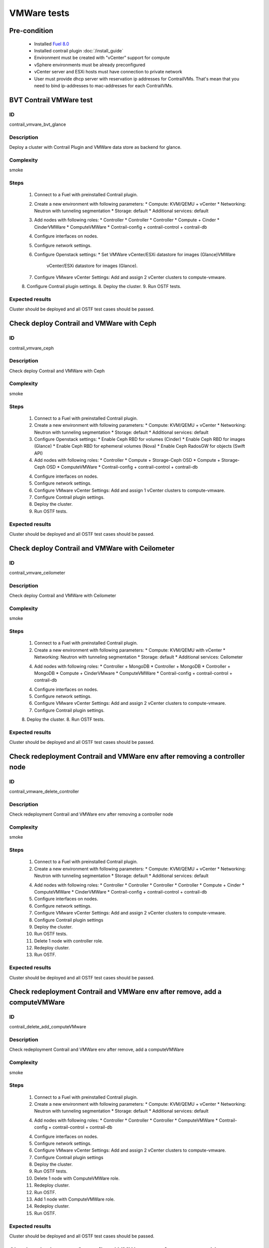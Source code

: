 ============
VMWare tests
============


Pre-condition
------------------------
   * Installed `Fuel 8.0
     <https://docs.mirantis.com/openstack/fuel/fuel-8.0/quickstart-guide.html#introduction>`_
   * Installed contrail plugin :doc:`/install_guide`
   * Environment must be created with "vCenter" support for compute
   * vSphere environments must be already preconfigured
   * vCenter server and ESXi hosts must have connection to private network
   * User must provide dhcp server with reservation ip addresses for
     ContrailVMs. That's mean that you need to bind ip-addresses to
     mac-addresses for each ContrailVMs.


BVT Contrail VMWare test
------------------------


ID
##

contrail_vmvare_bvt_glance


Description
###########

Deploy a cluster with Contrail Plugin and VMWare data store as backend for glance.


Complexity
##########

smoke


Steps
#####

    1. Connect to a Fuel with preinstalled Contrail plugin.
    2. Create a new environment with following parameters:
       * Compute: KVM/QEMU + vCenter
       * Networking: Neutron with tunneling segmentation
       * Storage: default
       * Additional services: default
    3. Add nodes with following roles:
       * Controller
       * Controller
       * Controller
       * Compute + Cinder
       * CinderVMWare
       * ComputeVMWare
       * Contrail-config + contrail-control + contrail-db
    4. Configure interfaces on nodes.
    5. Configure network settings.
    6. Configure Openstack settings:
       * Set VMWare vCenter/ESXi datastore for images (Glance)VMWare
         vCenter/ESXi datastore for images (Glance).
    7. Configure VMware vCenter Settings:
       Add and assign 2 vCenter clusters to compute-vmware.
    8. Configure Contrail plugin settings.
    8. Deploy the cluster.
    9. Run OSTF tests.


Expected results
################

Cluster should be deployed and all OSTF test cases should be passed.


Check deploy Contrail and VMWare with Ceph
------------------------------------------


ID
##

contrail_vmvare_ceph


Description
###########

Check deploy Contrail and VMWare with Ceph


Complexity
##########

smoke


Steps
#####

    1. Connect to a Fuel with preinstalled Contrail plugin.
    2. Create a new environment with following parameters:
       * Compute: KVM/QEMU + vCenter
       * Networking: Neutron with tunneling segmentation
       * Storage: default
       * Additional services: default
    3. Configure Openstack settings:
       * Enable Ceph RBD for volumes (Cinder)
       * Enable Ceph RBD for images (Glance)
       * Enable Ceph RBD for ephemeral volumes (Nova)
       * Enable Ceph RadosGW for objects (Swift API)
    4. Add nodes with following roles:
       * Controller
       * Compute + Storage-Ceph OSD
       * Compute + Storage-Ceph OSD
       * ComputeVMWare
       * Contrail-config + contrail-control + contrail-db
    4. Configure interfaces on nodes.
    5. Configure network settings.
    6. Configure VMware vCenter Settings:
       Add and assign 1 vCenter clusters to compute-vmware.
    7. Configure Contrail plugin settings.
    8. Deploy the cluster.
    9. Run OSTF tests.


Expected results
################

Cluster should be deployed and all OSTF test cases should be passed.


Check deploy Contrail and VMWare with Ceilometer
------------------------------------------------


ID
##

contrail_vmvare_ceilometer


Description
###########

Check deploy Contrail and VMWare with Ceilometer


Complexity
##########

smoke


Steps
#####

    1. Connect to a Fuel with preinstalled Contrail plugin.
    2. Create a new environment with following parameters:
       * Compute: KVM/QEMU with vCenter
       * Networking: Neutron with tunneling segmentation
       * Storage: default
       * Additional services: Ceilometer
    4. Add nodes with following roles:
       * Controller + MongoDB
       * Controller + MongoDB
       * Controller + MongoDB
       * Compute + CinderVMware
       * ComputeVMWare
       * Contrail-config + contrail-control + contrail-db
    4. Configure interfaces on nodes.
    5. Configure network settings.
    6. Configure VMware vCenter Settings:
       Add and assign 2 vCenter clusters to compute-vmware.
    7. Configure Contrail plugin settings.
    8. Deploy the cluster.
    8. Run OSTF tests.


Expected results
################

Cluster should be deployed and all OSTF test cases should be passed.


Check redeployment Contrail and VMWare env after removing a controller node
---------------------------------------------------------------------------


ID
##

contrail_vmware_delete_controller


Description
###########

Check redeployment Contrail and VMWare env after removing a controller node


Complexity
##########

smoke


Steps
#####

    1. Connect to a Fuel with preinstalled Contrail plugin.
    2. Create a new environment with following parameters:
       * Compute: KVM/QEMU + vCenter
       * Networking: Neutron with tunneling segmentation
       * Storage: default
       * Additional services: default
    4. Add nodes with following roles:
       * Controller
       * Controller
       * Controller
       * Controller
       * Compute + Cinder
       * ComputeVMWare
       * CinderVMWare
       * Contrail-config + contrail-control + contrail-db
    5. Configure interfaces on nodes.
    6. Configure network settings.
    7. Configure VMware vCenter Settings:
       Add and assign 2 vCenter clusters to compute-vmware.
    8. Configure Contrail plugin settings
    9. Deploy the cluster.
    10. Run OSTF tests.
    11. Delete 1 node with controller role.
    12. Redeploy cluster.
    13. Run OSTF.


Expected results
################

Cluster should be deployed and all OSTF test cases should be passed.


Check redeployment Contrail and VMWare env after remove, add a computeVMWare
----------------------------------------------------------------------------


ID
##

contrail_delete_add_computeVMware


Description
###########

Check redeployment Contrail and VMWare env after remove, add a computeVMWare


Complexity
##########

smoke


Steps
#####

    1. Connect to a Fuel with preinstalled Contrail plugin.
    2. Create a new environment with following parameters:
       * Compute: KVM/QEMU + vCenter
       * Networking: Neutron with tunneling segmentation
       * Storage: default
       * Additional services: default
    4. Add nodes with following roles:
       * Controller
       * Controller
       * Controller
       * ComputeVMWare
       * Contrail-config + contrail-control + contrail-db
    4. Configure interfaces on nodes.
    5. Configure network settings.
    6. Configure VMware vCenter Settings:
       Add and assign 2 vCenter clusters to compute-vmware.
    7. Configure Contrail plugin settings
    8. Deploy the cluster.
    9. Run OSTF tests.
    10. Delete 1 node with ComputeVMWare role.
    11. Redeploy cluster.
    12. Run OSTF.
    13. Add 1 node with ComputeVMWare role.
    14. Redeploy cluster.
    15. Run OSTF.


Expected results
################

Cluster should be deployed and all OSTF test cases should be passed.


Check redeployment Contrail and VMWare env after remove, add a cinderVMware
---------------------------------------------------------------------------


ID
##

contrail_delete_add_cinderVMware


Description
###########

Check redeployment Contrail and VMWare env after remove, add a cinderVMware


Complexity
##########

smoke


Steps
#####

    1. Connect to a Fuel with preinstalled Contrail plugin.
    2. Create a new environment with following parameters:
       * Compute: KVM/QEMU + vCenter
       * Networking: Neutron with tunneling segmentation
       * Storage: default
       * Additional services: default
    4. Add nodes with following roles:
       * Controller
       * Controller
       * Controller
       * ComputeVMWare
       * Contrail-config + contrail-control + contrail-db
    4. Configure interfaces on nodes.
    5. Configure network settings.
    6. Configure VMware vCenter Settings:
       Add and assign 2 vCenter clusters to compute-vmware.
    7. Configure Contrail plugin settings
    8. Deploy the cluster.
    9. Run OSTF tests.
    9. Add 1 node with CinderVMWare role.
    11. Redeploy cluster.
    12. Run OSTF.
    13. Delete 1 node with CinderVMWare role.
    14. Redeploy cluster.
    15. Run OSTF.


Expected results
################

Cluster should be deployed and all OSTF test cases should be passed.
